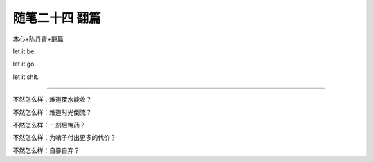 ﻿随笔二十四 翻篇
======================

木心+陈丹青+翻篇

let it  be.

let it go.

let it shit.

-----------------------------------------------------------------------------------------------------

不然怎么样：难道覆水能收？

不然怎么样：难道时光倒流？

不然怎么样：一剂后悔药？

不然怎么样：为哨子付出更多的代价？

不然怎么样：自暴自弃？


